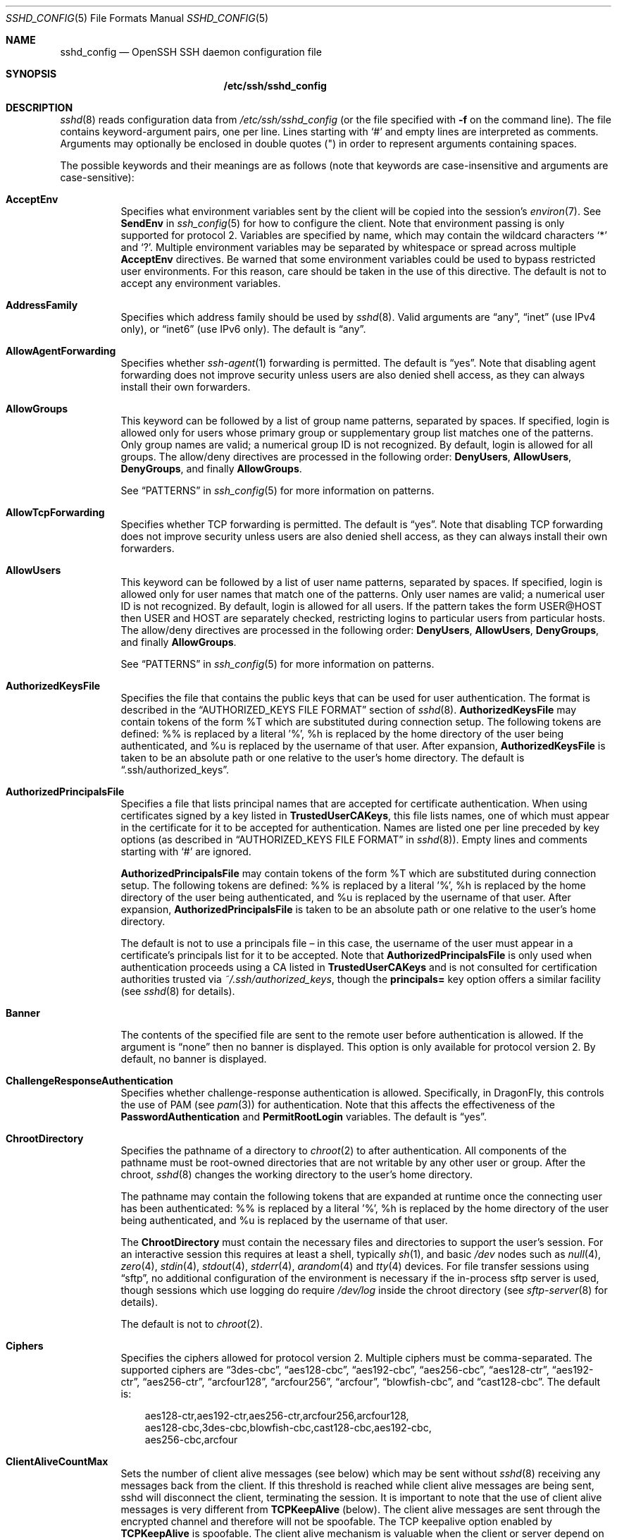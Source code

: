 .\"
.\" Author: Tatu Ylonen <ylo@cs.hut.fi>
.\" Copyright (c) 1995 Tatu Ylonen <ylo@cs.hut.fi>, Espoo, Finland
.\"                    All rights reserved
.\"
.\" As far as I am concerned, the code I have written for this software
.\" can be used freely for any purpose.  Any derived versions of this
.\" software must be clearly marked as such, and if the derived work is
.\" incompatible with the protocol description in the RFC file, it must be
.\" called by a name other than "ssh" or "Secure Shell".
.\"
.\" Copyright (c) 1999,2000 Markus Friedl.  All rights reserved.
.\" Copyright (c) 1999 Aaron Campbell.  All rights reserved.
.\" Copyright (c) 1999 Theo de Raadt.  All rights reserved.
.\"
.\" Redistribution and use in source and binary forms, with or without
.\" modification, are permitted provided that the following conditions
.\" are met:
.\" 1. Redistributions of source code must retain the above copyright
.\"    notice, this list of conditions and the following disclaimer.
.\" 2. Redistributions in binary form must reproduce the above copyright
.\"    notice, this list of conditions and the following disclaimer in the
.\"    documentation and/or other materials provided with the distribution.
.\"
.\" THIS SOFTWARE IS PROVIDED BY THE AUTHOR ``AS IS'' AND ANY EXPRESS OR
.\" IMPLIED WARRANTIES, INCLUDING, BUT NOT LIMITED TO, THE IMPLIED WARRANTIES
.\" OF MERCHANTABILITY AND FITNESS FOR A PARTICULAR PURPOSE ARE DISCLAIMED.
.\" IN NO EVENT SHALL THE AUTHOR BE LIABLE FOR ANY DIRECT, INDIRECT,
.\" INCIDENTAL, SPECIAL, EXEMPLARY, OR CONSEQUENTIAL DAMAGES (INCLUDING, BUT
.\" NOT LIMITED TO, PROCUREMENT OF SUBSTITUTE GOODS OR SERVICES; LOSS OF USE,
.\" DATA, OR PROFITS; OR BUSINESS INTERRUPTION) HOWEVER CAUSED AND ON ANY
.\" THEORY OF LIABILITY, WHETHER IN CONTRACT, STRICT LIABILITY, OR TORT
.\" (INCLUDING NEGLIGENCE OR OTHERWISE) ARISING IN ANY WAY OUT OF THE USE OF
.\" THIS SOFTWARE, EVEN IF ADVISED OF THE POSSIBILITY OF SUCH DAMAGE.
.\"
.\" $OpenBSD: sshd_config.5,v 1.131 2010/12/08 04:02:47 djm Exp $
.Dd $Mdocdate: December 8 2010 $
.Dt SSHD_CONFIG 5
.Os
.Sh NAME
.Nm sshd_config
.Nd OpenSSH SSH daemon configuration file
.Sh SYNOPSIS
.Nm /etc/ssh/sshd_config
.Sh DESCRIPTION
.Xr sshd 8
reads configuration data from
.Pa /etc/ssh/sshd_config
(or the file specified with
.Fl f
on the command line).
The file contains keyword-argument pairs, one per line.
Lines starting with
.Ql #
and empty lines are interpreted as comments.
Arguments may optionally be enclosed in double quotes
.Pq \&"
in order to represent arguments containing spaces.
.Pp
The possible
keywords and their meanings are as follows (note that
keywords are case-insensitive and arguments are case-sensitive):
.Bl -tag -width Ds
.It Cm AcceptEnv
Specifies what environment variables sent by the client will be copied into
the session's
.Xr environ 7 .
See
.Cm SendEnv
in
.Xr ssh_config 5
for how to configure the client.
Note that environment passing is only supported for protocol 2.
Variables are specified by name, which may contain the wildcard characters
.Ql *
and
.Ql \&? .
Multiple environment variables may be separated by whitespace or spread
across multiple
.Cm AcceptEnv
directives.
Be warned that some environment variables could be used to bypass restricted
user environments.
For this reason, care should be taken in the use of this directive.
The default is not to accept any environment variables.
.It Cm AddressFamily
Specifies which address family should be used by
.Xr sshd 8 .
Valid arguments are
.Dq any ,
.Dq inet
(use IPv4 only), or
.Dq inet6
(use IPv6 only).
The default is
.Dq any .
.It Cm AllowAgentForwarding
Specifies whether
.Xr ssh-agent 1
forwarding is permitted.
The default is
.Dq yes .
Note that disabling agent forwarding does not improve security
unless users are also denied shell access, as they can always install
their own forwarders.
.It Cm AllowGroups
This keyword can be followed by a list of group name patterns, separated
by spaces.
If specified, login is allowed only for users whose primary
group or supplementary group list matches one of the patterns.
Only group names are valid; a numerical group ID is not recognized.
By default, login is allowed for all groups.
The allow/deny directives are processed in the following order:
.Cm DenyUsers ,
.Cm AllowUsers ,
.Cm DenyGroups ,
and finally
.Cm AllowGroups .
.Pp
See
.Sx PATTERNS
in
.Xr ssh_config 5
for more information on patterns.
.It Cm AllowTcpForwarding
Specifies whether TCP forwarding is permitted.
The default is
.Dq yes .
Note that disabling TCP forwarding does not improve security unless
users are also denied shell access, as they can always install their
own forwarders.
.It Cm AllowUsers
This keyword can be followed by a list of user name patterns, separated
by spaces.
If specified, login is allowed only for user names that
match one of the patterns.
Only user names are valid; a numerical user ID is not recognized.
By default, login is allowed for all users.
If the pattern takes the form USER@HOST then USER and HOST
are separately checked, restricting logins to particular
users from particular hosts.
The allow/deny directives are processed in the following order:
.Cm DenyUsers ,
.Cm AllowUsers ,
.Cm DenyGroups ,
and finally
.Cm AllowGroups .
.Pp
See
.Sx PATTERNS
in
.Xr ssh_config 5
for more information on patterns.
.It Cm AuthorizedKeysFile
Specifies the file that contains the public keys that can be used
for user authentication.
The format is described in the
.Sx AUTHORIZED_KEYS FILE FORMAT
section of
.Xr sshd 8 .
.Cm AuthorizedKeysFile
may contain tokens of the form %T which are substituted during connection
setup.
The following tokens are defined: %% is replaced by a literal '%',
%h is replaced by the home directory of the user being authenticated, and
%u is replaced by the username of that user.
After expansion,
.Cm AuthorizedKeysFile
is taken to be an absolute path or one relative to the user's home
directory.
The default is
.Dq .ssh/authorized_keys .
.It Cm AuthorizedPrincipalsFile
Specifies a file that lists principal names that are accepted for
certificate authentication.
When using certificates signed by a key listed in
.Cm TrustedUserCAKeys ,
this file lists names, one of which must appear in the certificate for it
to be accepted for authentication.
Names are listed one per line preceded by key options (as described
in
.Sx AUTHORIZED_KEYS FILE FORMAT
in
.Xr sshd 8 ) .
Empty lines and comments starting with
.Ql #
are ignored.
.Pp
.Cm AuthorizedPrincipalsFile
may contain tokens of the form %T which are substituted during connection
setup.
The following tokens are defined: %% is replaced by a literal '%',
%h is replaced by the home directory of the user being authenticated, and
%u is replaced by the username of that user.
After expansion,
.Cm AuthorizedPrincipalsFile
is taken to be an absolute path or one relative to the user's home
directory.
.Pp
The default is not to use a principals file \(en in this case, the username
of the user must appear in a certificate's principals list for it to be
accepted.
Note that
.Cm AuthorizedPrincipalsFile
is only used when authentication proceeds using a CA listed in
.Cm TrustedUserCAKeys
and is not consulted for certification authorities trusted via
.Pa ~/.ssh/authorized_keys ,
though the
.Cm principals=
key option offers a similar facility (see
.Xr sshd 8
for details).
.It Cm Banner
The contents of the specified file are sent to the remote user before
authentication is allowed.
If the argument is
.Dq none
then no banner is displayed.
This option is only available for protocol version 2.
By default, no banner is displayed.
.It Cm ChallengeResponseAuthentication
Specifies whether challenge-response authentication is allowed.
Specifically, in
.Dx ,
this controls the use of PAM (see
.Xr pam 3 )
for authentication.
Note that this affects the effectiveness of the
.Cm PasswordAuthentication
and
.Cm PermitRootLogin
variables.
The default is
.Dq yes .
.It Cm ChrootDirectory
Specifies the pathname of a directory to
.Xr chroot 2
to after authentication.
All components of the pathname must be root-owned directories that are
not writable by any other user or group.
After the chroot,
.Xr sshd 8
changes the working directory to the user's home directory.
.Pp
The pathname may contain the following tokens that are expanded at runtime once
the connecting user has been authenticated: %% is replaced by a literal '%',
%h is replaced by the home directory of the user being authenticated, and
%u is replaced by the username of that user.
.Pp
The
.Cm ChrootDirectory
must contain the necessary files and directories to support the
user's session.
For an interactive session this requires at least a shell, typically
.Xr sh 1 ,
and basic
.Pa /dev
nodes such as
.Xr null 4 ,
.Xr zero 4 ,
.Xr stdin 4 ,
.Xr stdout 4 ,
.Xr stderr 4 ,
.Xr arandom 4
and
.Xr tty 4
devices.
For file transfer sessions using
.Dq sftp ,
no additional configuration of the environment is necessary if the
in-process sftp server is used,
though sessions which use logging do require
.Pa /dev/log
inside the chroot directory (see
.Xr sftp-server 8
for details).
.Pp
The default is not to
.Xr chroot 2 .
.It Cm Ciphers
Specifies the ciphers allowed for protocol version 2.
Multiple ciphers must be comma-separated.
The supported ciphers are
.Dq 3des-cbc ,
.Dq aes128-cbc ,
.Dq aes192-cbc ,
.Dq aes256-cbc ,
.Dq aes128-ctr ,
.Dq aes192-ctr ,
.Dq aes256-ctr ,
.Dq arcfour128 ,
.Dq arcfour256 ,
.Dq arcfour ,
.Dq blowfish-cbc ,
and
.Dq cast128-cbc .
The default is:
.Bd -literal -offset 3n
aes128-ctr,aes192-ctr,aes256-ctr,arcfour256,arcfour128,
aes128-cbc,3des-cbc,blowfish-cbc,cast128-cbc,aes192-cbc,
aes256-cbc,arcfour
.Ed
.It Cm ClientAliveCountMax
Sets the number of client alive messages (see below) which may be
sent without
.Xr sshd 8
receiving any messages back from the client.
If this threshold is reached while client alive messages are being sent,
sshd will disconnect the client, terminating the session.
It is important to note that the use of client alive messages is very
different from
.Cm TCPKeepAlive
(below).
The client alive messages are sent through the encrypted channel
and therefore will not be spoofable.
The TCP keepalive option enabled by
.Cm TCPKeepAlive
is spoofable.
The client alive mechanism is valuable when the client or
server depend on knowing when a connection has become inactive.
.Pp
The default value is 3.
If
.Cm ClientAliveInterval
(see below) is set to 15, and
.Cm ClientAliveCountMax
is left at the default, unresponsive SSH clients
will be disconnected after approximately 45 seconds.
This option applies to protocol version 2 only.
.It Cm ClientAliveInterval
Sets a timeout interval in seconds after which if no data has been received
from the client,
.Xr sshd 8
will send a message through the encrypted
channel to request a response from the client.
The default
is 0, indicating that these messages will not be sent to the client.
This option applies to protocol version 2 only.
.It Cm Compression
Specifies whether compression is allowed, or delayed until
the user has authenticated successfully.
The argument must be
.Dq yes ,
.Dq delayed ,
or
.Dq no .
The default is
.Dq delayed .
.It Cm DenyGroups
This keyword can be followed by a list of group name patterns, separated
by spaces.
Login is disallowed for users whose primary group or supplementary
group list matches one of the patterns.
Only group names are valid; a numerical group ID is not recognized.
By default, login is allowed for all groups.
The allow/deny directives are processed in the following order:
.Cm DenyUsers ,
.Cm AllowUsers ,
.Cm DenyGroups ,
and finally
.Cm AllowGroups .
.Pp
See
.Sx PATTERNS
in
.Xr ssh_config 5
for more information on patterns.
.It Cm DenyUsers
This keyword can be followed by a list of user name patterns, separated
by spaces.
Login is disallowed for user names that match one of the patterns.
Only user names are valid; a numerical user ID is not recognized.
By default, login is allowed for all users.
If the pattern takes the form USER@HOST then USER and HOST
are separately checked, restricting logins to particular
users from particular hosts.
The allow/deny directives are processed in the following order:
.Cm DenyUsers ,
.Cm AllowUsers ,
.Cm DenyGroups ,
and finally
.Cm AllowGroups .
.Pp
See
.Sx PATTERNS
in
.Xr ssh_config 5
for more information on patterns.
.It Cm ForceCommand
Forces the execution of the command specified by
.Cm ForceCommand ,
ignoring any command supplied by the client and
.Pa ~/.ssh/rc
if present.
The command is invoked by using the user's login shell with the -c option.
This applies to shell, command, or subsystem execution.
It is most useful inside a
.Cm Match
block.
The command originally supplied by the client is available in the
.Ev SSH_ORIGINAL_COMMAND
environment variable.
Specifying a command of
.Dq internal-sftp
will force the use of an in-process sftp server that requires no support
files when used with
.Cm ChrootDirectory .
.It Cm GatewayPorts
Specifies whether remote hosts are allowed to connect to ports
forwarded for the client.
By default,
.Xr sshd 8
binds remote port forwardings to the loopback address.
This prevents other remote hosts from connecting to forwarded ports.
.Cm GatewayPorts
can be used to specify that sshd
should allow remote port forwardings to bind to non-loopback addresses, thus
allowing other hosts to connect.
The argument may be
.Dq no
to force remote port forwardings to be available to the local host only,
.Dq yes
to force remote port forwardings to bind to the wildcard address, or
.Dq clientspecified
to allow the client to select the address to which the forwarding is bound.
The default is
.Dq no .
.It Cm GSSAPIAuthentication
Specifies whether user authentication based on GSSAPI is allowed.
The default is
.Dq no .
Note that this option applies to protocol version 2 only.
.It Cm GSSAPICleanupCredentials
Specifies whether to automatically destroy the user's credentials cache
on logout.
The default is
.Dq yes .
Note that this option applies to protocol version 2 only.
.It Cm HostbasedAuthentication
Specifies whether rhosts or /etc/hosts.equiv authentication together
with successful public key client host authentication is allowed
(host-based authentication).
This option is similar to
.Cm RhostsRSAAuthentication
and applies to protocol version 2 only.
The default is
.Dq no .
.It Cm HostbasedUsesNameFromPacketOnly
Specifies whether or not the server will attempt to perform a reverse
name lookup when matching the name in the
.Pa ~/.shosts ,
.Pa ~/.rhosts ,
and
.Pa /etc/hosts.equiv
files during
.Cm HostbasedAuthentication .
A setting of
.Dq yes
means that
.Xr sshd 8
uses the name supplied by the client rather than
attempting to resolve the name from the TCP connection itself.
The default is
.Dq no .
.It Cm HostCertificate
Specifies a file containing a public host certificate.
The certificate's public key must match a private host key already specified
by
.Cm HostKey .
The default behaviour of
.Xr sshd 8
is not to load any certificates.
.It Cm HostKey
Specifies a file containing a private host key
used by SSH.
The default is
.Pa /etc/ssh/ssh_host_key
for protocol version 1, and
.Pa /etc/ssh/ssh_host_dsa_key ,
.Pa /etc/ssh/ssh_host_ecdsa_key
and
.Pa /etc/ssh/ssh_host_rsa_key
for protocol version 2.
Note that
.Xr sshd 8
will refuse to use a file if it is group/world-accessible.
It is possible to have multiple host key files.
.Dq rsa1
keys are used for version 1 and
.Dq dsa ,
.Dq ecdsa
or
.Dq rsa
are used for version 2 of the SSH protocol.
.It Cm IgnoreRhosts
Specifies that
.Pa .rhosts
and
.Pa .shosts
files will not be used in
.Cm RhostsRSAAuthentication
or
.Cm HostbasedAuthentication .
.Pp
.Pa /etc/hosts.equiv
and
.Pa /etc/ssh/shosts.equiv 
are still used.
The default is
.Dq yes .
.It Cm IgnoreUserKnownHosts
Specifies whether
.Xr sshd 8
should ignore the user's
.Pa ~/.ssh/known_hosts
during
.Cm RhostsRSAAuthentication
or
.Cm HostbasedAuthentication .
The default is
.Dq no .
.It Cm IPQoS
Specifies the IPv4 type-of-service or DSCP class for the connection.
Accepted values are
.Dq af11 ,
.Dq af12 ,
.Dq af13 ,
.Dq af14 ,
.Dq af22 ,
.Dq af23 ,
.Dq af31 ,
.Dq af32 ,
.Dq af33 ,
.Dq af41 ,
.Dq af42 ,
.Dq af43 ,
.Dq cs0 ,
.Dq cs1 ,
.Dq cs2 ,
.Dq cs3 ,
.Dq cs4 ,
.Dq cs5 ,
.Dq cs6 ,
.Dq cs7 ,
.Dq ef ,
.Dq lowdelay ,
.Dq throughput ,
.Dq reliability ,
or a numeric value.
This option may take one or two arguments, separated by whitespace.
If one argument is specified, it is used as the packet class unconditionally.
If two values are specified, the first is automatically selected for
interactive sessions and the second for non-interactive sessions.
The default is
.Dq lowdelay
for interactive sessions and
.Dq throughput
for non-interactive sessions.
.It Cm KerberosAuthentication
Specifies whether the password provided by the user for
.Cm PasswordAuthentication
will be validated through the Kerberos KDC.
To use this option, the server needs a
Kerberos servtab which allows the verification of the KDC's identity.
The default is
.Dq no .
.It Cm KerberosGetAFSToken
If AFS is active and the user has a Kerberos 5 TGT, attempt to acquire
an AFS token before accessing the user's home directory.
The default is
.Dq no .
.It Cm KerberosOrLocalPasswd
If password authentication through Kerberos fails then
the password will be validated via any additional local mechanism
such as
.Pa /etc/passwd .
The default is
.Dq yes .
.It Cm KerberosTicketCleanup
Specifies whether to automatically destroy the user's ticket cache
file on logout.
The default is
.Dq yes .
.It Cm KexAlgorithms
Specifies the available KEX (Key Exchange) algorithms.
Multiple algorithms must be comma-separated.
The default is
.Dq ecdh-sha2-nistp256 ,
.Dq ecdh-sha2-nistp384 ,
.Dq ecdh-sha2-nistp521 ,
.Dq diffie-hellman-group-exchange-sha256 ,
.Dq diffie-hellman-group-exchange-sha1 ,
.Dq diffie-hellman-group14-sha1 ,
.Dq diffie-hellman-group1-sha1 .
.It Cm KeyRegenerationInterval
In protocol version 1, the ephemeral server key is automatically regenerated
after this many seconds (if it has been used).
The purpose of regeneration is to prevent
decrypting captured sessions by later breaking into the machine and
stealing the keys.
The key is never stored anywhere.
If the value is 0, the key is never regenerated.
The default is 3600 (seconds).
.It Cm ListenAddress
Specifies the local addresses
.Xr sshd 8
should listen on.
The following forms may be used:
.Pp
.Bl -item -offset indent -compact
.It
.Cm ListenAddress
.Sm off
.Ar host No | Ar IPv4_addr No | Ar IPv6_addr
.Sm on
.It
.Cm ListenAddress
.Sm off
.Ar host No | Ar IPv4_addr No : Ar port
.Sm on
.It
.Cm ListenAddress
.Sm off
.Oo
.Ar host No | Ar IPv6_addr Oc : Ar port
.Sm on
.El
.Pp
If
.Ar port
is not specified,
sshd will listen on the address and all prior
.Cm Port
options specified.
The default is to listen on all local addresses.
Multiple
.Cm ListenAddress
options are permitted.
Additionally, any
.Cm Port
options must precede this option for non-port qualified addresses.
.It Cm LoginGraceTime
The server disconnects after this time if the user has not
successfully logged in.
If the value is 0, there is no time limit.
The default is 120 seconds.
.It Cm LogLevel
Gives the verbosity level that is used when logging messages from
.Xr sshd 8 .
The possible values are:
QUIET, FATAL, ERROR, INFO, VERBOSE, DEBUG, DEBUG1, DEBUG2, and DEBUG3.
The default is INFO.
DEBUG and DEBUG1 are equivalent.
DEBUG2 and DEBUG3 each specify higher levels of debugging output.
Logging with a DEBUG level violates the privacy of users and is not recommended.
.It Cm MACs
Specifies the available MAC (message authentication code) algorithms.
The MAC algorithm is used in protocol version 2
for data integrity protection.
Multiple algorithms must be comma-separated.
The default is:
.Bd -literal -offset indent
hmac-md5,hmac-sha1,umac-64@openssh.com,
hmac-ripemd160,hmac-sha1-96,hmac-md5-96
.Ed
.It Cm Match
Introduces a conditional block.
If all of the criteria on the
.Cm Match
line are satisfied, the keywords on the following lines override those
set in the global section of the config file, until either another
.Cm Match
line or the end of the file.
.Pp
The arguments to
.Cm Match
are one or more criteria-pattern pairs.
The available criteria are
.Cm User ,
.Cm Group ,
.Cm Host ,
and
.Cm Address .
The match patterns may consist of single entries or comma-separated
lists and may use the wildcard and negation operators described in the
.Sx PATTERNS
section of
.Xr ssh_config 5 .
.Pp
The patterns in an
.Cm Address
criteria may additionally contain addresses to match in CIDR
address/masklen format, e.g.\&
.Dq 192.0.2.0/24
or
.Dq 3ffe:ffff::/32 .
Note that the mask length provided must be consistent with the address -
it is an error to specify a mask length that is too long for the address
or one with bits set in this host portion of the address.
For example,
.Dq 192.0.2.0/33
and
.Dq 192.0.2.0/8
respectively.
.Pp
Only a subset of keywords may be used on the lines following a
.Cm Match
keyword.
Available keywords are
.Cm AllowAgentForwarding ,
.Cm AllowTcpForwarding ,
.Cm AuthorizedKeysFile ,
.Cm AuthorizedPrincipalsFile ,
.Cm Banner ,
.Cm ChrootDirectory ,
.Cm ForceCommand ,
.Cm GatewayPorts ,
.Cm GSSAPIAuthentication ,
.Cm HostbasedAuthentication ,
.Cm HostbasedUsesNameFromPacketOnly ,
.Cm KbdInteractiveAuthentication ,
.Cm KerberosAuthentication ,
.Cm MaxAuthTries ,
.Cm MaxSessions ,
.Cm PasswordAuthentication ,
.Cm PermitEmptyPasswords ,
.Cm PermitOpen ,
.Cm PermitRootLogin ,
.Cm PermitTunnel ,
.Cm PubkeyAuthentication ,
.Cm RhostsRSAAuthentication ,
.Cm RSAAuthentication ,
.Cm X11DisplayOffset ,
.Cm X11Forwarding
and
.Cm X11UseLocalHost .
.It Cm MaxAuthTries
Specifies the maximum number of authentication attempts permitted per
connection.
Once the number of failures reaches half this value,
additional failures are logged.
The default is 6.
.It Cm MaxSessions
Specifies the maximum number of open sessions permitted per network connection.
The default is 10.
.It Cm MaxStartups
Specifies the maximum number of concurrent unauthenticated connections to the
SSH daemon.
Additional connections will be dropped until authentication succeeds or the
.Cm LoginGraceTime
expires for a connection.
The default is 10.
.Pp
Alternatively, random early drop can be enabled by specifying
the three colon separated values
.Dq start:rate:full
(e.g. "10:30:60").
.Xr sshd 8
will refuse connection attempts with a probability of
.Dq rate/100
(30%)
if there are currently
.Dq start
(10)
unauthenticated connections.
The probability increases linearly and all connection attempts
are refused if the number of unauthenticated connections reaches
.Dq full
(60).
.It Cm PasswordAuthentication
Specifies whether password authentication is allowed.
The default is
.Dq yes .
Note that if
.Cm ChallengeResponseAuthentication
is
.Dq yes ,
.Cm UsePAM
is
.Dq yes ,
and the PAM authentication policy for
.Nm sshd
includes
.Xr pam_unix 8 ,
password authentication will be allowed through the challenge-response
mechanism regardless of the value of
.Cm PasswordAuthentication .
.It Cm PermitEmptyPasswords
When password authentication is allowed, it specifies whether the
server allows login to accounts with empty password strings.
The default is
.Dq no .
.It Cm PermitOpen
Specifies the destinations to which TCP port forwarding is permitted.
The forwarding specification must be one of the following forms:
.Pp
.Bl -item -offset indent -compact
.It
.Cm PermitOpen
.Sm off
.Ar host : port
.Sm on
.It
.Cm PermitOpen
.Sm off
.Ar IPv4_addr : port
.Sm on
.It
.Cm PermitOpen
.Sm off
.Ar \&[ IPv6_addr \&] : port
.Sm on
.El
.Pp
Multiple forwards may be specified by separating them with whitespace.
An argument of
.Dq any
can be used to remove all restrictions and permit any forwarding requests.
By default all port forwarding requests are permitted.
.It Cm PermitRootLogin
Specifies whether root can log in using
.Xr ssh 1 .
The argument must be
.Dq yes ,
.Dq without-password ,
.Dq forced-commands-only ,
or
.Dq no .
The default is
.Dq no .
Note that if
.Cm ChallengeResponseAuthentication
is
.Dq yes ,
the root user may be allowed in with its password even if
.Cm PermitRootLogin is set to
.Dq without-password .
.Pp
If this option is set to
.Dq without-password ,
password authentication is disabled for root.
.Pp
If this option is set to
.Dq forced-commands-only ,
root login with public key authentication will be allowed,
but only if the
.Ar command
option has been specified
(which may be useful for taking remote backups even if root login is
normally not allowed).
All other authentication methods are disabled for root.
.Pp
If this option is set to
.Dq no ,
root is not allowed to log in.
.It Cm PermitTunnel
Specifies whether
.Xr tun 4
device forwarding is allowed.
The argument must be
.Dq yes ,
.Dq point-to-point
(layer 3),
.Dq ethernet
(layer 2), or
.Dq no .
Specifying
.Dq yes
permits both
.Dq point-to-point
and
.Dq ethernet .
The default is
.Dq no .
.It Cm PermitUserEnvironment
Specifies whether
.Pa ~/.ssh/environment
and
.Cm environment=
options in
.Pa ~/.ssh/authorized_keys
are processed by
.Xr sshd 8 .
The default is
.Dq no .
Enabling environment processing may enable users to bypass access
restrictions in some configurations using mechanisms such as
.Ev LD_PRELOAD .
.It Cm PidFile
Specifies the file that contains the process ID of the
SSH daemon.
The default is
.Pa /var/run/sshd.pid .
.It Cm Port
Specifies the port number that
.Xr sshd 8
listens on.
The default is 22.
Multiple options of this type are permitted.
See also
.Cm ListenAddress .
.It Cm PrintLastLog
Specifies whether
.Xr sshd 8
should print the date and time of the last user login when a user logs
in interactively.
The default is
.Dq yes .
.It Cm PrintMotd
Specifies whether
.Xr sshd 8
should print
.Pa /etc/motd
when a user logs in interactively.
(On some systems it is also printed by the shell,
.Pa /etc/profile ,
or equivalent.)
The default is
.Dq yes .
.It Cm Protocol
Specifies the protocol versions
.Xr sshd 8
supports.
The possible values are
.Sq 1
and
.Sq 2 .
Multiple versions must be comma-separated.
The default is
.Sq 2 .
Note that the order of the protocol list does not indicate preference,
because the client selects among multiple protocol versions offered
by the server.
Specifying
.Dq 2,1
is identical to
.Dq 1,2 .
.It Cm PubkeyAuthentication
Specifies whether public key authentication is allowed.
The default is
.Dq yes .
Note that this option applies to protocol version 2 only.
.It Cm RevokedKeys
Specifies a list of revoked public keys.
Keys listed in this file will be refused for public key authentication.
Note that if this file is not readable, then public key authentication will
be refused for all users.
.It Cm RhostsRSAAuthentication
Specifies whether rhosts or
.Pa /etc/hosts.equiv
authentication together
with successful RSA host authentication is allowed.
The default is
.Dq no .
This option applies to protocol version 1 only.
.It Cm RSAAuthentication
Specifies whether pure RSA authentication is allowed.
The default is
.Dq yes .
This option applies to protocol version 1 only.
.It Cm ServerKeyBits
Defines the number of bits in the ephemeral protocol version 1 server key.
The minimum value is 512, and the default is 1024.
.It Cm StrictModes
Specifies whether
.Xr sshd 8
should check file modes and ownership of the
user's files and home directory before accepting login.
This is normally desirable because novices sometimes accidentally leave their
directory or files world-writable.
The default is
.Dq yes .
Note that this does not apply to
.Cm ChrootDirectory ,
whose permissions and ownership are checked unconditionally.
.It Cm Subsystem
Configures an external subsystem (e.g. file transfer daemon).
Arguments should be a subsystem name and a command (with optional arguments)
to execute upon subsystem request.
.Pp
The command
.Xr sftp-server 8
implements the
.Dq sftp
file transfer subsystem.
.Pp
Alternately the name
.Dq internal-sftp
implements an in-process
.Dq sftp
server.
This may simplify configurations using
.Cm ChrootDirectory
to force a different filesystem root on clients.
.Pp
By default no subsystems are defined.
Note that this option applies to protocol version 2 only.
.It Cm SyslogFacility
Gives the facility code that is used when logging messages from
.Xr sshd 8 .
The possible values are: DAEMON, USER, AUTH, LOCAL0, LOCAL1, LOCAL2,
LOCAL3, LOCAL4, LOCAL5, LOCAL6, LOCAL7.
The default is AUTH.
.It Cm TCPKeepAlive
Specifies whether the system should send TCP keepalive messages to the
other side.
If they are sent, death of the connection or crash of one
of the machines will be properly noticed.
However, this means that
connections will die if the route is down temporarily, and some people
find it annoying.
On the other hand, if TCP keepalives are not sent,
sessions may hang indefinitely on the server, leaving
.Dq ghost
users and consuming server resources.
.Pp
The default is
.Dq yes
(to send TCP keepalive messages), and the server will notice
if the network goes down or the client host crashes.
This avoids infinitely hanging sessions.
.Pp
To disable TCP keepalive messages, the value should be set to
.Dq no .
.It Cm TrustedUserCAKeys
Specifies a file containing public keys of certificate authorities that are
trusted to sign user certificates for authentication.
Keys are listed one per line; empty lines and comments starting with
.Ql #
are allowed.
If a certificate is presented for authentication and has its signing CA key
listed in this file, then it may be used for authentication for any user
listed in the certificate's principals list.
Note that certificates that lack a list of principals will not be permitted
for authentication using
.Cm TrustedUserCAKeys .
For more details on certificates, see the
.Sx CERTIFICATES
section in
.Xr ssh-keygen 1 .
.It Cm UseDNS
Specifies whether
.Xr sshd 8
should look up the remote host name and check that
the resolved host name for the remote IP address maps back to the
very same IP address.
The default is
.Dq yes .
.It Cm UseLogin
Specifies whether
.Xr login 1
is used for interactive login sessions.
The default is
.Dq no .
Note that
.Xr login 1
is never used for remote command execution.
Note also, that if this is enabled,
.Cm X11Forwarding
will be disabled because
.Xr login 1
does not know how to handle
.Xr xauth 1
cookies.
If
.Cm UsePrivilegeSeparation
is specified, it will be disabled after authentication.
.It Cm UsePAM
Enables the Pluggable Authentication Module interface.
If set to
.Dq yes
this will enable PAM authentication using
.Cm ChallengeResponseAuthentication
and
.Cm PasswordAuthentication
in addition to PAM account and session module processing for all
authentication types.
.Pp
Because PAM challenge-response authentication usually serves an equivalent
role to password authentication, you should disable either
.Cm PasswordAuthentication
or
.Cm ChallengeResponseAuthentication.
.Pp
If
.Cm UsePAM
is enabled, you will not be able to run
.Xr sshd 8
as a non-root user.
The default is
.Dq no .
.It Cm UsePrivilegeSeparation
Specifies whether
.Xr sshd 8
separates privileges by creating an unprivileged child process
to deal with incoming network traffic.
After successful authentication, another process will be created that has
the privilege of the authenticated user.
The goal of privilege separation is to prevent privilege
escalation by containing any corruption within the unprivileged processes.
The default is
.Dq yes .
.It Cm VersionAddendum
Specifies a string to append to the regular version string to identify
OS- or site-specific modifications.
The default is
.Dq DragonFly-20110408 .
.It Cm X11DisplayOffset
Specifies the first display number available for
.Xr sshd 8 Ns 's
X11 forwarding.
This prevents sshd from interfering with real X11 servers.
The default is 10.
.It Cm X11Forwarding
Specifies whether X11 forwarding is permitted.
The argument must be
.Dq yes
or
.Dq no .
The default is
.Dq yes .
.Pp
When X11 forwarding is enabled, there may be additional exposure to
the server and to client displays if the
.Xr sshd 8
proxy display is configured to listen on the wildcard address (see
.Cm X11UseLocalhost
below), though this is not the default.
Additionally, the authentication spoofing and authentication data
verification and substitution occur on the client side.
The security risk of using X11 forwarding is that the client's X11
display server may be exposed to attack when the SSH client requests
forwarding (see the warnings for
.Cm ForwardX11
in
.Xr ssh_config 5 ) .
A system administrator may have a stance in which they want to
protect clients that may expose themselves to attack by unwittingly
requesting X11 forwarding, which can warrant a
.Dq no
setting.
.Pp
Note that disabling X11 forwarding does not prevent users from
forwarding X11 traffic, as users can always install their own forwarders.
X11 forwarding is automatically disabled if
.Cm UseLogin
is enabled.
.It Cm X11UseLocalhost
Specifies whether
.Xr sshd 8
should bind the X11 forwarding server to the loopback address or to
the wildcard address.
By default,
sshd binds the forwarding server to the loopback address and sets the
hostname part of the
.Ev DISPLAY
environment variable to
.Dq localhost .
This prevents remote hosts from connecting to the proxy display.
However, some older X11 clients may not function with this
configuration.
.Cm X11UseLocalhost
may be set to
.Dq no
to specify that the forwarding server should be bound to the wildcard
address.
The argument must be
.Dq yes
or
.Dq no .
The default is
.Dq yes .
.It Cm XAuthLocation
Specifies the full pathname of the
.Xr xauth 1
program.
The default is
.Pa /usr/X11R6/bin/xauth .
.El
.Sh TIME FORMATS
.Xr sshd 8
command-line arguments and configuration file options that specify time
may be expressed using a sequence of the form:
.Sm off
.Ar time Op Ar qualifier ,
.Sm on
where
.Ar time
is a positive integer value and
.Ar qualifier
is one of the following:
.Pp
.Bl -tag -width Ds -compact -offset indent
.It Aq Cm none
seconds
.It Cm s | Cm S
seconds
.It Cm m | Cm M
minutes
.It Cm h | Cm H
hours
.It Cm d | Cm D
days
.It Cm w | Cm W
weeks
.El
.Pp
Each member of the sequence is added together to calculate
the total time value.
.Pp
Time format examples:
.Pp
.Bl -tag -width Ds -compact -offset indent
.It 600
600 seconds (10 minutes)
.It 10m
10 minutes
.It 1h30m
1 hour 30 minutes (90 minutes)
.El
.Sh FILES
.Bl -tag -width Ds
.It Pa /etc/ssh/sshd_config
Contains configuration data for
.Xr sshd 8 .
This file should be writable by root only, but it is recommended
(though not necessary) that it be world-readable.
.El
.Sh SEE ALSO
.Xr sshd 8
.Sh AUTHORS
OpenSSH is a derivative of the original and free
ssh 1.2.12 release by Tatu Ylonen.
Aaron Campbell, Bob Beck, Markus Friedl, Niels Provos,
Theo de Raadt and Dug Song
removed many bugs, re-added newer features and
created OpenSSH.
Markus Friedl contributed the support for SSH
protocol versions 1.5 and 2.0.
Niels Provos and Markus Friedl contributed support
for privilege separation.
